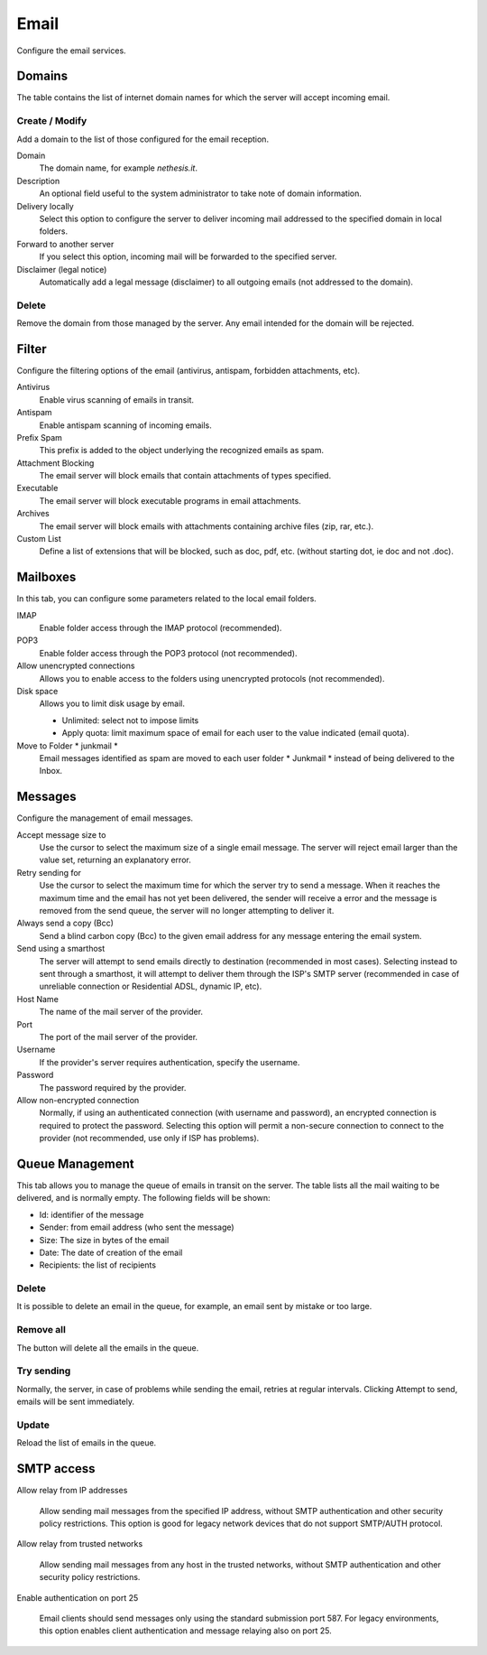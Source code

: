 =====
Email
=====

Configure the email services.

Domains
=======

The table contains the list of internet domain names for which the
server will accept incoming email.

Create / Modify
---------------

Add a domain to the list of those configured for the email reception.


Domain
    The domain name, for example *nethesis.it*.

Description
    An optional field useful to the system administrator to take note
    of domain information.

Delivery locally
    Select this option to configure the server to deliver
    incoming mail addressed to the specified domain
    in local folders.

Forward to another server
    If you select this option, incoming mail will
    be forwarded to the specified server.

Disclaimer (legal notice)
    Automatically add a legal message (disclaimer)
    to all outgoing emails (not addressed to the domain).


Delete
-------

Remove the domain from those managed by the server. Any email
intended for the domain will be rejected.


Filter
======

Configure the filtering options of the email (antivirus, antispam,
forbidden attachments, etc).

Antivirus
    Enable virus scanning of emails in transit.

Antispam
    Enable antispam scanning of incoming emails.

Prefix Spam
    This prefix is added to the object underlying the recognized emails
    as spam.

Attachment Blocking
    The email server will block emails that contain attachments of types
    specified.

Executable
    The email server will block executable programs in email attachments.

Archives
    The email server will block emails with attachments containing archive files (zip,
    rar, etc.).

Custom List
    Define a list of extensions that will be blocked,
    such as doc, pdf, etc. (without starting dot, ie doc and not .doc).


Mailboxes
================

In this tab, you can configure some parameters related to the
local email folders.

IMAP
    Enable folder access through the IMAP protocol (recommended).

POP3
    Enable folder access through the POP3 protocol (not recommended).

Allow unencrypted connections
    Allows you to enable access to the folders using unencrypted protocols (not recommended).

Disk space
    Allows you to limit disk usage by email.
    
    * Unlimited: select not to impose limits
    * Apply quota: limit maximum space of email for each user to the value
      indicated (email quota).

Move to Folder * junkmail *
    Email messages identified as spam are moved to each user folder
    * Junkmail * instead of being delivered to the Inbox.


Messages
========

Configure the management of email messages.

Accept message size to
    Use the cursor to select the maximum size of a
    single email message. The server will reject email larger than the value
    set, returning an explanatory error.

Retry sending for
    Use the cursor to select the maximum time for which the server
    try to send a message. When it reaches the maximum time
    and the email has not yet been delivered, the sender will receive a
    error and the message is removed from the send queue, the server will no
    longer attempting to deliver it.

Always send a copy (Bcc)
    Send a blind carbon copy (Bcc) to the given email address for any message
    entering the email system.

Send using a smarthost
    The server will attempt to send emails directly to
    destination (recommended in most cases). Selecting
    instead to sent through a smarthost, it will attempt to deliver them through the 
    ISP's SMTP server (recommended in case of unreliable connection or
    Residential ADSL, dynamic IP, etc).

Host Name
    The name of the mail server of the provider.

Port
    The port of the mail server of the provider.

Username
    If the provider's server requires authentication, specify the 
    username.

Password
    The password required by the provider.

Allow non-encrypted connection
    Normally, if using an authenticated connection (with username and password),
    an encrypted connection is required to protect the password. Selecting this option will
    permit a non-secure connection to connect to the
    provider (not recommended, use only if ISP has problems).

Queue Management
================

This tab allows you to manage the queue of emails in transit on the server.
The table lists all the mail waiting to be delivered,
and is normally empty. The following fields will be shown:

* Id: identifier of the message
* Sender: from email address (who sent the message)
* Size: The size in bytes of the email
* Date: The date of creation of the email
* Recipients: the list of recipients


Delete
-------

It is possible to delete an email in the queue, for example, an email sent
by mistake or too large.

Remove all
-------------

The button will delete all the emails in the queue.

Try sending
-------------

Normally, the server, in case of problems while sending the email,
retries at regular intervals. Clicking Attempt to send, emails
will be sent immediately.

Update
--------

Reload the list of emails in the queue.


SMTP access
===========

Allow relay from IP addresses

    Allow sending mail messages from the specified IP address, without
    SMTP authentication and other security policy restrictions.  This option
    is good for legacy network devices that do not support SMTP/AUTH protocol.

Allow relay from trusted networks

    Allow sending mail messages from any host in the trusted networks, without
    SMTP authentication and other security policy restrictions.

Enable authentication on port 25

    Email clients should send messages only using the standard submission port
    587.  For legacy environments, this option enables client authentication and
    message relaying also on port 25.
